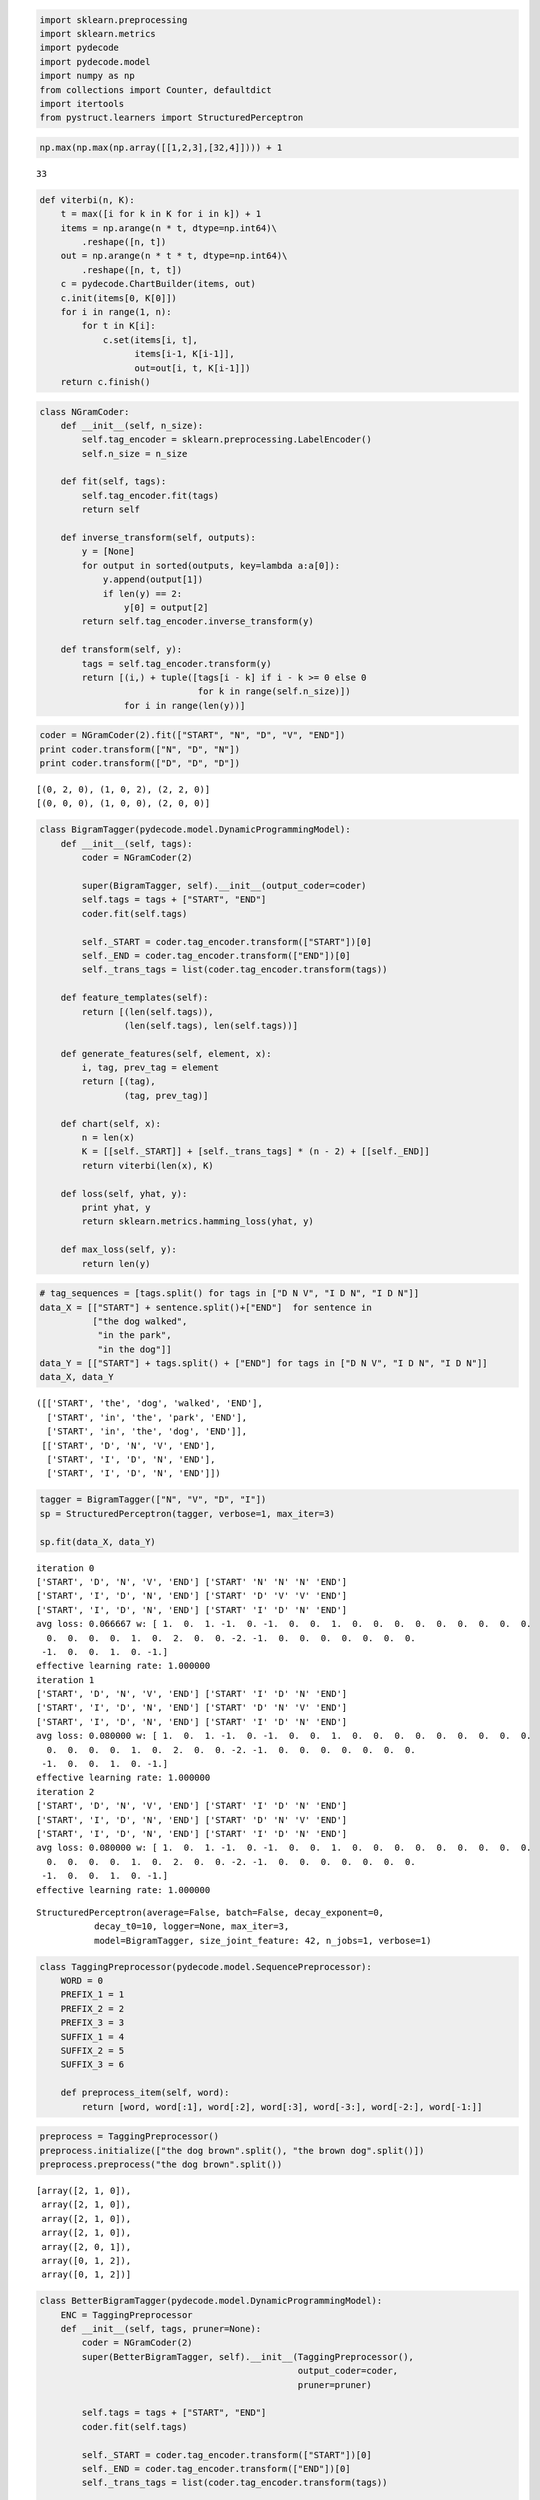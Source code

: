 
.. code:: python

    import sklearn.preprocessing
    import sklearn.metrics
    import pydecode
    import pydecode.model 
    import numpy as np
    from collections import Counter, defaultdict
    import itertools
    from pystruct.learners import StructuredPerceptron
.. code:: python

    np.max(np.max(np.array([[1,2,3],[32,4]]))) + 1



.. parsed-literal::

    33



.. code:: python

    def viterbi(n, K):
        t = max([i for k in K for i in k]) + 1
        items = np.arange(n * t, dtype=np.int64)\
            .reshape([n, t])
        out = np.arange(n * t * t, dtype=np.int64)\
            .reshape([n, t, t])
        c = pydecode.ChartBuilder(items, out)
        c.init(items[0, K[0]])
        for i in range(1, n):
            for t in K[i]:
                c.set(items[i, t],
                      items[i-1, K[i-1]],
                      out=out[i, t, K[i-1]])
        return c.finish()
.. code:: python

    class NGramCoder:
        def __init__(self, n_size):
            self.tag_encoder = sklearn.preprocessing.LabelEncoder()
            self.n_size = n_size
    
        def fit(self, tags):
            self.tag_encoder.fit(tags) 
            return self
    
        def inverse_transform(self, outputs):
            y = [None]
            for output in sorted(outputs, key=lambda a:a[0]):
                y.append(output[1])
                if len(y) == 2:
                    y[0] = output[2]
            return self.tag_encoder.inverse_transform(y)
    
        def transform(self, y):
            tags = self.tag_encoder.transform(y)
            return [(i,) + tuple([tags[i - k] if i - k >= 0 else 0 
                                  for k in range(self.n_size)])
                    for i in range(len(y))]
.. code:: python

    coder = NGramCoder(2).fit(["START", "N", "D", "V", "END"])
    print coder.transform(["N", "D", "N"])
    print coder.transform(["D", "D", "D"])

.. parsed-literal::

    [(0, 2, 0), (1, 0, 2), (2, 2, 0)]
    [(0, 0, 0), (1, 0, 0), (2, 0, 0)]


.. code:: python

    class BigramTagger(pydecode.model.DynamicProgrammingModel):
        def __init__(self, tags):
            coder = NGramCoder(2)
    
            super(BigramTagger, self).__init__(output_coder=coder)
            self.tags = tags + ["START", "END"]
            coder.fit(self.tags)
            
            self._START = coder.tag_encoder.transform(["START"])[0]
            self._END = coder.tag_encoder.transform(["END"])[0]
            self._trans_tags = list(coder.tag_encoder.transform(tags))
    
        def feature_templates(self):
            return [(len(self.tags)),
                    (len(self.tags), len(self.tags))]
    
        def generate_features(self, element, x): 
            i, tag, prev_tag = element
            return [(tag), 
                    (tag, prev_tag)]
          
        def chart(self, x):
            n = len(x)
            K = [[self._START]] + [self._trans_tags] * (n - 2) + [[self._END]]
            return viterbi(len(x), K)
    
        def loss(self, yhat, y):
            print yhat, y
            return sklearn.metrics.hamming_loss(yhat, y)
    
        def max_loss(self, y):
            return len(y)
.. code:: python

    # tag_sequences = [tags.split() for tags in ["D N V", "I D N", "I D N"]]
    data_X = [["START"] + sentence.split()+["END"]  for sentence in 
              ["the dog walked",
               "in the park",
               "in the dog"]]
    data_Y = [["START"] + tags.split() + ["END"] for tags in ["D N V", "I D N", "I D N"]]
    data_X, data_Y



.. parsed-literal::

    ([['START', 'the', 'dog', 'walked', 'END'],
      ['START', 'in', 'the', 'park', 'END'],
      ['START', 'in', 'the', 'dog', 'END']],
     [['START', 'D', 'N', 'V', 'END'],
      ['START', 'I', 'D', 'N', 'END'],
      ['START', 'I', 'D', 'N', 'END']])



.. code:: python

    tagger = BigramTagger(["N", "V", "D", "I"])
    sp = StructuredPerceptron(tagger, verbose=1, max_iter=3)
    
    sp.fit(data_X, data_Y)

.. parsed-literal::

    iteration 0
    ['START', 'D', 'N', 'V', 'END'] ['START' 'N' 'N' 'N' 'END']
    ['START', 'I', 'D', 'N', 'END'] ['START' 'D' 'V' 'V' 'END']
    ['START', 'I', 'D', 'N', 'END'] ['START' 'I' 'D' 'N' 'END']
    avg loss: 0.066667 w: [ 1.  0.  1. -1.  0. -1.  0.  0.  1.  0.  0.  0.  0.  0.  0.  0.  0.  0.
      0.  0.  0.  0.  1.  0.  2.  0.  0. -2. -1.  0.  0.  0.  0.  0.  0.  0.
     -1.  0.  0.  1.  0. -1.]
    effective learning rate: 1.000000
    iteration 1
    ['START', 'D', 'N', 'V', 'END'] ['START' 'I' 'D' 'N' 'END']
    ['START', 'I', 'D', 'N', 'END'] ['START' 'D' 'N' 'V' 'END']
    ['START', 'I', 'D', 'N', 'END'] ['START' 'I' 'D' 'N' 'END']
    avg loss: 0.080000 w: [ 1.  0.  1. -1.  0. -1.  0.  0.  1.  0.  0.  0.  0.  0.  0.  0.  0.  0.
      0.  0.  0.  0.  1.  0.  2.  0.  0. -2. -1.  0.  0.  0.  0.  0.  0.  0.
     -1.  0.  0.  1.  0. -1.]
    effective learning rate: 1.000000
    iteration 2
    ['START', 'D', 'N', 'V', 'END'] ['START' 'I' 'D' 'N' 'END']
    ['START', 'I', 'D', 'N', 'END'] ['START' 'D' 'N' 'V' 'END']
    ['START', 'I', 'D', 'N', 'END'] ['START' 'I' 'D' 'N' 'END']
    avg loss: 0.080000 w: [ 1.  0.  1. -1.  0. -1.  0.  0.  1.  0.  0.  0.  0.  0.  0.  0.  0.  0.
      0.  0.  0.  0.  1.  0.  2.  0.  0. -2. -1.  0.  0.  0.  0.  0.  0.  0.
     -1.  0.  0.  1.  0. -1.]
    effective learning rate: 1.000000




.. parsed-literal::

    StructuredPerceptron(average=False, batch=False, decay_exponent=0,
               decay_t0=10, logger=None, max_iter=3,
               model=BigramTagger, size_joint_feature: 42, n_jobs=1, verbose=1)



.. code:: python

    class TaggingPreprocessor(pydecode.model.SequencePreprocessor):
        WORD = 0
        PREFIX_1 = 1
        PREFIX_2 = 2
        PREFIX_3 = 3
        SUFFIX_1 = 4
        SUFFIX_2 = 5
        SUFFIX_3 = 6
    
        def preprocess_item(self, word):
            return [word, word[:1], word[:2], word[:3], word[-3:], word[-2:], word[-1:]]
.. code:: python

    preprocess = TaggingPreprocessor()
    preprocess.initialize(["the dog brown".split(), "the brown dog".split()])
    preprocess.preprocess("the dog brown".split())



.. parsed-literal::

    [array([2, 1, 0]),
     array([2, 1, 0]),
     array([2, 1, 0]),
     array([2, 1, 0]),
     array([2, 0, 1]),
     array([0, 1, 2]),
     array([0, 1, 2])]



.. code:: python

    class BetterBigramTagger(pydecode.model.DynamicProgrammingModel):
        ENC = TaggingPreprocessor
        def __init__(self, tags, pruner=None):
            coder = NGramCoder(2)
            super(BetterBigramTagger, self).__init__(TaggingPreprocessor(),
                                                     output_coder=coder,
                                                     pruner=pruner)
    
            self.tags = tags + ["START", "END"]
            coder.fit(self.tags)
            
            self._START = coder.tag_encoder.transform(["START"])[0]
            self._END = coder.tag_encoder.transform(["END"])[0]
            self._trans_tags = list(coder.tag_encoder.transform(tags))
    
        
    
        def feature_templates(self):
            def size(t):
                return self._preprocessor.size(t)
            return [(len(self.tags), size(self.ENC.WORD)),
                    (len(self.tags), size(self.ENC.SUFFIX_1)),
                    (len(self.tags), size(self.ENC.SUFFIX_2)),
                    (len(self.tags), size(self.ENC.SUFFIX_3)),
                    (len(self.tags), size(self.ENC.PREFIX_1)),
                    (len(self.tags), size(self.ENC.PREFIX_2)),
                    (len(self.tags), size(self.ENC.PREFIX_3)),
                    (len(self.tags), len(self.tags))
                    ]
    
        def generate_features(self, element, x): 
            i, tag, prev_tag = element
            return [(tag, x[self.ENC.WORD][i]),
                    (tag, x[self.ENC.SUFFIX_1][i]),
                    (tag, x[self.ENC.SUFFIX_2][i]),
                    (tag, x[self.ENC.SUFFIX_3][i]),
                    (tag, x[self.ENC.PREFIX_1][i]),
                    (tag, x[self.ENC.PREFIX_2][i]),
                    (tag, x[self.ENC.PREFIX_3][i]),
                    (tag, prev_tag),
                    ]
    
        def chart(self, x):
            n = len(x)
            K = [[self._START]] + [self._trans_tags] * (n - 2) + [[self._END]]
            return viterbi(len(x), K)
    
        def loss(self, yhat, y):
            print yhat, y
            return sklearn.metrics.hamming_loss(yhat, y)
    
        def max_loss(self, y):
            return len(y)

.. code:: python

    tagger = BetterBigramTagger(["N", "V", "D", "I"])
    sp = StructuredPerceptron(tagger, verbose=1, max_iter=5)
    sp.fit(data_X, data_Y)

.. parsed-literal::

    iteration 0
    ['START', 'D', 'N', 'V', 'END'] ['START' 'N' 'N' 'N' 'END']
    ['START', 'I', 'D', 'N', 'END'] ['START' 'D' 'D' 'V' 'END']
    ['START', 'I', 'D', 'N', 'END'] ['START' 'I' 'D' 'N' 'END']
    avg loss: 0.053333 w: [ 0.  0.  0. -1.  0.  1.  0.  0.  0.  0.  0.  0.  0.  0.  0.  0.  0.  1.
      0.  0.  0.  0.  0.  0.  0.  1. -1. -1.  0.  0.  0.  0.  0.  0.  0.  0.
      0.  0.  0. -1.  0.  1.  0.  0.  0.  0. -1.  0.  1.  0.  0.  0.  0.  0.
      0.  0.  0.  0.  0.  0.  1.  0.  0.  0.  0.  1.  0.  0. -1. -1.  0.  0.
      0.  0.  0.  0.  0.  0.  0. -1.  0.  0.  1.  0.  0.  0.  0.  1. -1.  0.
      0.  0.  0.  0.  0.  0.  0.  0.  0.  0.  0.  0.  1.  0.  0.  0.  0. -1.
     -1.  0.  0.  1.  0.  0.  0.  0.  0.  0.  0.  0.  0.  1.  0.  0.  0. -1.
      0.  0.  0.  1.  0.  0. -1.  0.  0.  0.  0.  0.  0.  0.  0.  0.  0.  0.
      0.  0.  1.  0.  0. -1. -1.  0.  1.  0.  0.  0.  0.  0.  0.  0.  0.  0.
      0.  1.  0.  0. -1.  0.  0.  0.  0. -1.  0.  1.  0.  0.  0.  0.  0.  0.
      0.  0.  0.  0.  0.  1.  0.  0.  0.  0.  0.  0.  0.  1. -1. -1.  0.  0.
      0.  0.  0.  0.  0.  0.  0.  0.  0. -1.  0.  1.  0.  0.  0. -1.  0.  1.
      0.  0.  0.  0.  0.  0.  0.  0.  0.  0.  0.  1.  0.  0.  0.  0.  0.  0.
      0.  1. -1. -1.  0.  0.  0.  0.  0.  0.  0.  0.  0.  0.  0. -1.  0.  1.
      0.  0.  0. -1.  0.  1.  0.  0.  0.  0.  0.  0.  0.  0.  0.  0.  0.  1.
      0.  0.  0.  0.  0.  0.  0.  1. -1. -1.  0.  0.  0.  0.  0.  0.  0.  0.
      0.  0.  0. -1.  0.  1. -1.  0.  1.  0.  0.  0.  0.  0.  0.  0.  0.  0.
      0.  0.  0.  0.  1.  0.  2.  0.  0. -2. -1.  0.  0.  0.  0.  0.  0.  0.
     -1.  0.  0.  1.  0.  0.]
    effective learning rate: 1.000000
    iteration 1
    ['START', 'D', 'N', 'V', 'END'] ['START' 'D' 'N' 'V' 'END']
    ['START', 'I', 'D', 'N', 'END'] ['START' 'I' 'D' 'N' 'END']
    ['START', 'I', 'D', 'N', 'END'] ['START' 'I' 'D' 'N' 'END']
    avg loss: 0.000000 w: [ 0.  0.  0. -1.  0.  1.  0.  0.  0.  0.  0.  0.  0.  0.  0.  0.  0.  1.
      0.  0.  0.  0.  0.  0.  0.  1. -1. -1.  0.  0.  0.  0.  0.  0.  0.  0.
      0.  0.  0. -1.  0.  1.  0.  0.  0.  0. -1.  0.  1.  0.  0.  0.  0.  0.
      0.  0.  0.  0.  0.  0.  1.  0.  0.  0.  0.  1.  0.  0. -1. -1.  0.  0.
      0.  0.  0.  0.  0.  0.  0. -1.  0.  0.  1.  0.  0.  0.  0.  1. -1.  0.
      0.  0.  0.  0.  0.  0.  0.  0.  0.  0.  0.  0.  1.  0.  0.  0.  0. -1.
     -1.  0.  0.  1.  0.  0.  0.  0.  0.  0.  0.  0.  0.  1.  0.  0.  0. -1.
      0.  0.  0.  1.  0.  0. -1.  0.  0.  0.  0.  0.  0.  0.  0.  0.  0.  0.
      0.  0.  1.  0.  0. -1. -1.  0.  1.  0.  0.  0.  0.  0.  0.  0.  0.  0.
      0.  1.  0.  0. -1.  0.  0.  0.  0. -1.  0.  1.  0.  0.  0.  0.  0.  0.
      0.  0.  0.  0.  0.  1.  0.  0.  0.  0.  0.  0.  0.  1. -1. -1.  0.  0.
      0.  0.  0.  0.  0.  0.  0.  0.  0. -1.  0.  1.  0.  0.  0. -1.  0.  1.
      0.  0.  0.  0.  0.  0.  0.  0.  0.  0.  0.  1.  0.  0.  0.  0.  0.  0.
      0.  1. -1. -1.  0.  0.  0.  0.  0.  0.  0.  0.  0.  0.  0. -1.  0.  1.
      0.  0.  0. -1.  0.  1.  0.  0.  0.  0.  0.  0.  0.  0.  0.  0.  0.  1.
      0.  0.  0.  0.  0.  0.  0.  1. -1. -1.  0.  0.  0.  0.  0.  0.  0.  0.
      0.  0.  0. -1.  0.  1. -1.  0.  1.  0.  0.  0.  0.  0.  0.  0.  0.  0.
      0.  0.  0.  0.  1.  0.  2.  0.  0. -2. -1.  0.  0.  0.  0.  0.  0.  0.
     -1.  0.  0.  1.  0.  0.]
    effective learning rate: 1.000000
    Loss zero. Stopping.




.. parsed-literal::

    StructuredPerceptron(average=False, batch=False, decay_exponent=0,
               decay_t0=10, logger=None, max_iter=5,
               model=BetterBigramTagger, size_joint_feature: 330, n_jobs=1,
               verbose=1)



.. code:: python

    def sentences(file):
        sentence = []
        for l in open(file):
            t = l.strip().split()
            if len(t) == 2:
                sentence.append(t)
            else:
                yield sentence
                sentence = []
        yield sentence
.. code:: python

    # sents = [zip(*sentence) for sentence in sentences("data/tag_train_small.dat")]  
    # X, Y = zip(*sents)
    # tags = set()
    # for t in Y:
    #     tags.update(t)
.. code:: python

    
.. code:: python

    # tagger = BetterBigramTagger(list(tags))
    # sp = StructuredPerceptron(tagger, verbose=1, max_iter=5)
    # with warnings.catch_warnings():
    #     warnings.simplefilter("ignore")
    #     sp.fit(X, Y)

.. code:: python

    class DictionaryPruner:
        def __init__(self, limit=1):
            self._limit = limit
        
        def initialize(self, X, Y, output_coder):
            self._word_tag_counts = defaultdict(Counter)
            self._word_counts = Counter()
            for x, y in itertools.izip(X, Y):
                elements = output_coder.transform(y)
                for element in elements:
                    self._word_tag_counts[x[element[0]]][element[1]] += 1
                    self._word_counts[x[element[0]]] += 1
            self._all_tags = range(output_coder.n_size)
    
        def table(self, x):
            table = [[0]]
            for word in x:
                if self._word_counts[word] < self._limit:
                    table.append(self._all_tags)
                else:
                    table.append(self._word_tag_counts[word].keys())
            return table
.. code:: python

    pruner = DictionaryPruner()
    coder = NGramCoder(2).fit(["N", "V"])
    pruner.initialize([["hi", "you"]], [["N", "V"]], coder)
    pruner.table(["hi", "you", "hi"])



.. parsed-literal::

    [[0], [0], [1], [0]]



.. code:: python

    class PrunedBigramTagger(BetterBigramTagger):
        def chart(self, x):
            table = self._pruner.table(x)
            return viterbi(len(x), table)
.. code:: python

    # def pruned_bigram_tagger(n, tag_sets):
    #     max_size = max([max(tag_set) for tag_set in tag_sets])
    #     c = pydecode.ChartBuilder(item_set=pydecode.IndexSet((n+2, max_size + 1)), 
    #                         output_set=output_set(n, max_size + 1))
    #     for tag in tag_sets[0]:
    #         c[0, tag] = c.init()
    
    #     for i in range(1, n+1):
    #         for tag in tag_sets[i]:
    #             c[i, tag] = \
    #                 [c.merge((i-1, prev), values=[(i-1, tag, prev)])
    #                  for prev in tag_sets[i-1]]
    
    #     c[n+1, 0] = [c.merge((n, prev), values=[]) 
    #                  for prev in tag_sets[n]]
    #     return c
.. code:: python

    # tagger = PrunedBigramTagger(list(tags), pruner = DictionaryPruner(1000))
    # sp = StructuredPerceptron(tagger, verbose=1, max_iter=3)
    # with warnings.catch_warnings():
    #     warnings.simplefilter("ignore")
    #     sp.fit(X[:50], Y[:50])
.. code:: python

    # output = sp.predict(X[:100])
    # output
    # import sklearn.metrics
    # sklearn.metrics.hamming_loss([o.tolist() for o in output][:100], Y[:100])